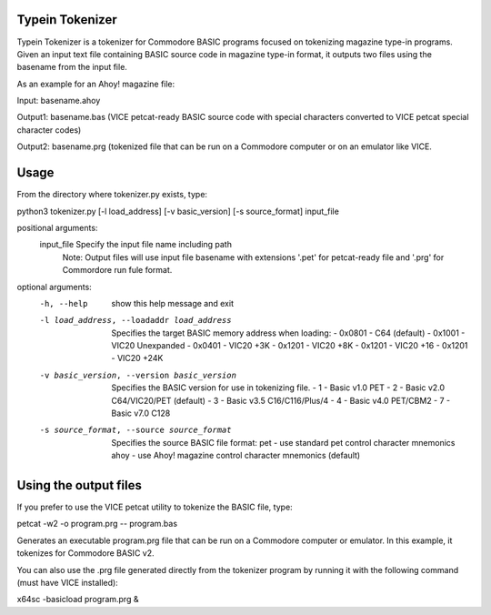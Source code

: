 Typein Tokenizer
================

Typein Tokenizer is a tokenizer for Commodore BASIC programs focused on 
tokenizing magazine type-in programs.  Given an input text file containing
BASIC source code in magazine type-in format, it outputs two files using
the basename from the input file.

As an example for an Ahoy! magazine file:

Input:    basename.ahoy

Output1:  basename.bas (VICE petcat-ready BASIC source code with special
characters converted to VICE petcat special character codes)

Output2:  basename.prg (tokenized file that can be run on a Commodore 
computer or on an emulator like VICE.

Usage
=====

From the directory where tokenizer.py exists, type:

python3 tokenizer.py [-l load_address] [-v basic_version] [-s source_format] input_file

positional arguments:
  input_file            Specify the input file name including path
                        Note:  Output files will use input file basename
                        with extensions '.pet' for petcat-ready file and
                        '.prg' for Commordore run fule format.

optional arguments:
  -h, --help            show this help message and exit
  -l load_address, --loadaddr load_address
                        Specifies the target BASIC memory address when loading:
                        - 0x0801 - C64 (default)
                        - 0x1001 - VIC20 Unexpanded
                        - 0x0401 - VIC20 +3K
                        - 0x1201 - VIC20 +8K
                        - 0x1201 - VIC20 +16
                        - 0x1201 - VIC20 +24K
  -v basic_version, --version basic_version
                        Specifies the BASIC version for use in tokenizing file.
                        - 1 - Basic v1.0  PET
                        - 2 - Basic v2.0  C64/VIC20/PET (default)
                        - 3 - Basic v3.5  C16/C116/Plus/4
                        - 4 - Basic v4.0  PET/CBM2
                        - 7 - Basic v7.0  C128
  -s source_format, --source source_format
                        Specifies the source BASIC file format:
                        pet - use standard pet control character mnemonics
                        ahoy - use Ahoy! magazine control character mnemonics (default)

Using the output files
======================

If you prefer to use the VICE petcat utility to tokenize the BASIC file, type:

petcat -w2 -o program.prg -- program.bas 

Generates an executable program.prg file that can be run on a Commodore 
computer or emulator.  In this example, it tokenizes for Commodore BASIC v2.

You can also use the .prg file generated directly from the tokenizer program
by running it with the following command (must have VICE installed):

x64sc -basicload program.prg &

